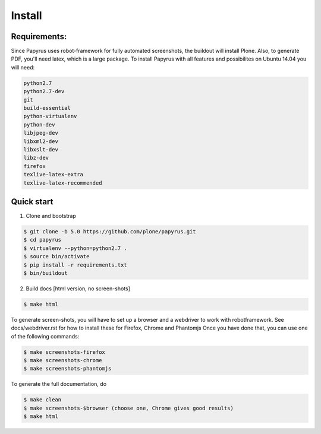 Install
=======

Requirements:
-------------
Since Papyrus uses robot-framework for fully automated screenshots, the buildout will install Plone.
Also, to generate PDF, you'll need latex, which is a large package.
To install Papyrus with all features and possibilites on Ubuntu 14.04 you will need:

.. code-block:: bash

    python2.7
    python2.7-dev
    git
    build-essential
    python-virtualenv
    python-dev
    libjpeg-dev
    libxml2-dev
    libxslt-dev
    libz-dev
    firefox
    texlive-latex-extra
    texlive-latex-recommended

Quick start
-----------

1. Clone and bootstrap

.. code:: bash

	$ git clone -b 5.0 https://github.com/plone/papyrus.git
	$ cd papyrus
	$ virtualenv --python=python2.7 .
	$ source bin/activate
	$ pip install -r requirements.txt
	$ bin/buildout

2. Build docs [html version, no screen-shots]

.. code:: bash

    $ make html

To generate screen-shots, you will have to set up a browser and a webdriver to work with robotframework.
See docs/webdriver.rst for how to install these for Firefox, Chrome and Phantomjs
Once you have done that, you can use one of the following commands:

.. code:: bash

    $ make screenshots-firefox
    $ make screenshots-chrome
    $ make screenshots-phantomjs

To generate the full documentation, do

.. code:: bash

    $ make clean
    $ make screenshots-$browser (choose one, Chrome gives good results)
    $ make html


